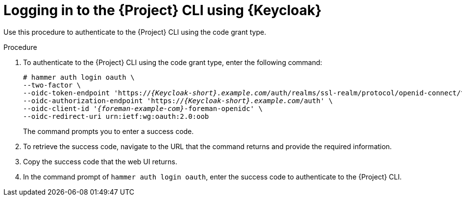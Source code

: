 [id="logging-in-to-the-{project-context}-cli-using-keycloak_{context}"]
= Logging in to the {Project} CLI using {Keycloak}

Use this procedure to authenticate to the {Project} CLI using the code grant type.

.Procedure

. To authenticate to the {Project} CLI using the code grant type, enter the following command:
+
[options="nowrap", subs="+quotes,attributes"]
----
# hammer auth login oauth \
--two-factor \
--oidc-token-endpoint 'https://_{Keycloak-short}.example.com_/auth/realms/ssl-realm/protocol/openid-connect/token' \
--oidc-authorization-endpoint 'https://_{Keycloak-short}.example.com_/auth' \
--oidc-client-id '_{foreman-example-com}_-foreman-openidc' \
--oidc-redirect-uri urn:ietf:wg:oauth:2.0:oob
----
+
The command prompts you to enter a success code.

. To retrieve the success code, navigate to the URL that the command returns and provide the required information.

. Copy the success code that the web UI returns.

. In the command prompt of `hammer auth login oauth`, enter the success code to authenticate to the {Project} CLI.
